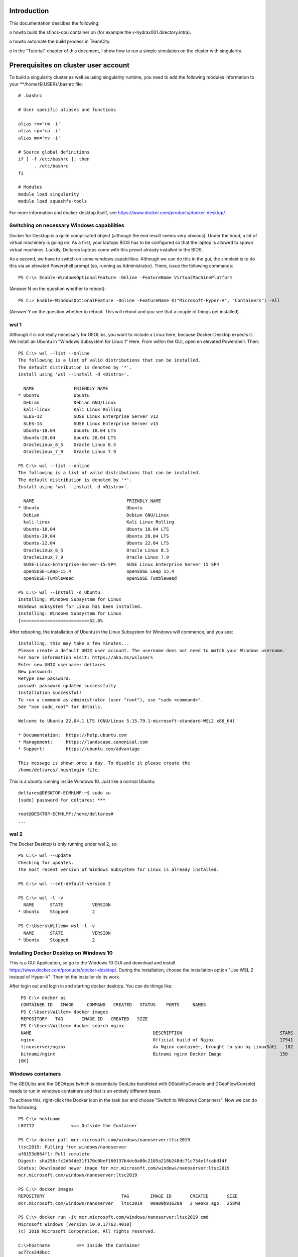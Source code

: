 .. _docker-desktop:

Introduction
============

This documentation descibes the following:

o howto build the sfincs-cpu container on (for example the v-hydrax001.directory.intra). 

o howto automate the build process in TeamCity.

o In the "Tutorial" chapter of this document, I show how to run a simple simulation on the cluster with singularity.


Prerequisites on cluster user account
=====================================

To build a singularity cluster as well as using singularity runtime, you need to add the following modules information
to your **/home/${USER}/.bashrc file::

  # .bashrc

  # User specific aliases and functions

  alias rm='rm -i'
  alias cp='cp -i'
  alias mv='mv -i'

  # Source global definitions
  if [ -f /etc/bashrc ]; then
        . /etc/bashrc
  fi

  # Modules
  module load singularity
  module load squashfs-tools




For more information and docker-desktop itself, see https://www.docker.com/products/docker-desktop/.

Switching on necessary Windows capabilities
-------------------------------------------

Docker for Desktop is a quite complicated object (although the end result seems very obvious). Under the hood, a lot of virtual machinery
is going on. As a first, your laptops BIOS has to be configured so that the laptop is allowed to spawn virtual machines. Luckily, Deltares
laptops come with this preset already installed in the BIOS.

As a second, we have to switch on some windows capabilities. Although we can do this in the gui, the simplest is to do this via an elevated
Powershell prompt (so, running as Administrator). There, issue the following commands::

  PS C:\> Enable-WindowsOptionalFeature -Online -FeatureName VirtualMachinePlatform

(Answer N on the question whether to reboot)::

  PS C:> Enable-WindowsOptionalFeature -Online -FeatureName $("Microsoft-Hyper-V", "Containers") -All

(Answer Y on the question whether to reboot. This will reboot and you see that a couple of things get installed).


wsl 1
-----

Although it is not really necessary for GEOLibs, you want to include a Linux here, because Docker-Desktop expects it. We install an Ubuntu
in "Windows Subsystem for Linux 1" Here. From within the GUI, open en elevated Powershell. Then::

  PS C:\> wsl --list --online
  The following is a list of valid distributions that can be installed.
  The default distribution is denoted by '*'.
  Install using 'wsl --install -d <Distro>'.

    NAME               FRIENDLY NAME
  * Ubuntu             Ubuntu
    Debian             Debian GNU/Linux
    kali-linux         Kali Linux Rolling
    SLES-12            SUSE Linux Enterprise Server v12
    SLES-15            SUSE Linux Enterprise Server v15
    Ubuntu-18.04       Ubuntu 18.04 LTS
    Ubuntu-20.04       Ubuntu 20.04 LTS
    OracleLinux_8_5    Oracle Linux 8.5
    OracleLinux_7_9    Oracle Linux 7.9

  PS C:\> wsl --list --online
  The following is a list of valid distributions that can be installed.
  The default distribution is denoted by '*'.
  Install using 'wsl --install -d <Distro>'.

    NAME                                   FRIENDLY NAME
  * Ubuntu                                 Ubuntu
    Debian                                 Debian GNU/Linux
    kali-linux                             Kali Linux Rolling
    Ubuntu-18.04                           Ubuntu 18.04 LTS
    Ubuntu-20.04                           Ubuntu 20.04 LTS
    Ubuntu-22.04                           Ubuntu 22.04 LTS
    OracleLinux_8_5                        Oracle Linux 8.5
    OracleLinux_7_9                        Oracle Linux 7.9
    SUSE-Linux-Enterprise-Server-15-SP4    SUSE Linux Enterprise Server 15 SP4
    openSUSE-Leap-15.4                     openSUSE Leap 15.4
    openSUSE-Tumbleweed                    openSUSE Tumbleweed

  PS C:\> wsl --install -d Ubuntu
  Installing: Windows Subsystem for Linux
  Windows Subsystem for Linux has been installed.
  Installing: Windows Subsystem for Linux
  [==========================52,0%

After rebooting, the installation of Ubuntu in the Linux Subsystem for Windows will commence, and you see::

  Installing, this may take a few minutes...
  Please create a default UNIX user account. The username does not need to match your Windows username.
  For more information visit: https://aka.ms/wslusers
  Enter new UNIX username: deltares
  New password:
  Retype new password:
  passwd: password updated successfully
  Installation successful!
  To run a command as administrator (user "root"), use "sudo <command>".
  See "man sudo_root" for details.

  Welcome to Ubuntu 22.04.1 LTS (GNU/Linux 5.15.79.1-microsoft-standard-WSL2 x86_64)

  * Documentation:  https://help.ubuntu.com
  * Management:     https://landscape.canonical.com
  * Support:        https://ubuntu.com/advantage

  This message is shown once a day. To disable it please create the
  /home/deltares/.hushlogin file.

This is a ubuntu running inside Windows 10. Just like a normal Ubuntu::

  deltares@DESKTOP-ECMHLMF:~$ sudo su
  [sudo] password for deltares: ***

  root@DESKTOP-ECMHLMF:/home/deltares#
  ...


wsl 2
-----

The Docker Desktop is only running under wsl 2, so::

  PS C:\> wsl --update
  Checking for updates.
  The most recent version of Windows Subsystem for Linux is already installed.

  PS C:\> wsl --set-default-version 2

  PS C:\> wsl -l -v
    NAME      STATE           VERSION
  * Ubuntu    Stopped         2

  PS C:\Users\Willem> wsl -l -v
    NAME      STATE           VERSION
  * Ubuntu    Stopped         2


Installing Docker Desktop on Windows 10
---------------------------------------

This is a GUI Application, so go to the Windows 10 GUI and download and install https://www.docker.com/products/docker-desktop/. During
the installation, choose the installation option "Use WSL 2 instead of Hyper-V". Then let the installer do its work.

After login out and login in and starting docker desktop. You can do things like::

  PS C:\> docker ps
  CONTAINER ID   IMAGE     COMMAND   CREATED   STATUS    PORTS     NAMES
  PS C:\Users\Willem> docker images
  REPOSITORY   TAG       IMAGE ID   CREATED   SIZE
  PS C:\Users\Willem> docker search nginx
  NAME                                              DESCRIPTION                                     STARS     OFFICIAL   AUTOMATED
  nginx                                             Official build of Nginx.                        17941     [OK]
  linuxserver/nginx                                 An Nginx container, brought to you by LinuxSâ€¦   182
  bitnami/nginx                                     Bitnami nginx Docker Image                      150
 [OK]

Windows containers
------------------

The GEOLibs and the GEOApps (which is essentially GeoLibs bundleled with DStabilityConsole and DGeoFlowConsole) needs to run in windows
containers and that is an entirely different beast.

To achieve this, right-click the Docker icon in the task bar and choose "Switch to Windows Containers". Now we can do the following::

  PS C:\> hostname
  L02712              <== Outside the Container

  PS C:\> docker pull mcr.microsoft.com/windows/nanoserver:ltsc2019
  ltsc2019: Pulling from windows/nanoserver
  af0153d864f1: Pull complete
  Digest: sha256:fc2d54de31f170c0bef160137b4dc0a80c2105a218b248dc71c754e1fcabd14f
  Status: Downloaded newer image for mcr.microsoft.com/windows/nanoserver:ltsc2019
  mcr.microsoft.com/windows/nanoserver:ltsc2019

  PS C:\> docker images
  REPOSITORY                             TAG        IMAGE ID       CREATED       SIZE
  mcr.microsoft.com/windows/nanoserver   ltsc2019   00a00b91628a   2 weeks ago   258MB

  PS C:\> docker run -it mcr.microsoft.com/windows/nanoserver:ltsc2019 cmd
  Microsoft Windows [Version 10.0.17763.4010]
  (c) 2018 Microsoft Corporation. All rights reserved.

  C:\>hostname          <== Inside the Container
  ac77ce348bcc

  C:\>exit

  PS C:\> hostname
  L02712              <== Outside the Container
